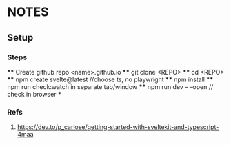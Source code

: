 * NOTES
** Setup
*** Steps
    **** Create github repo <name>.github.io
    **** git clone <REPO>
    **** cd <REPO>
    **** npm create svelte@latest //choose ts, no playwright
    **** npm install
    **** npm run check:watch in separate tab/window
    **** npm run dev -- --open // check in browser
    *** 
*** Refs
**** https://dev.to/p_carlose/getting-started-with-sveltekit-and-typescript-4maa
